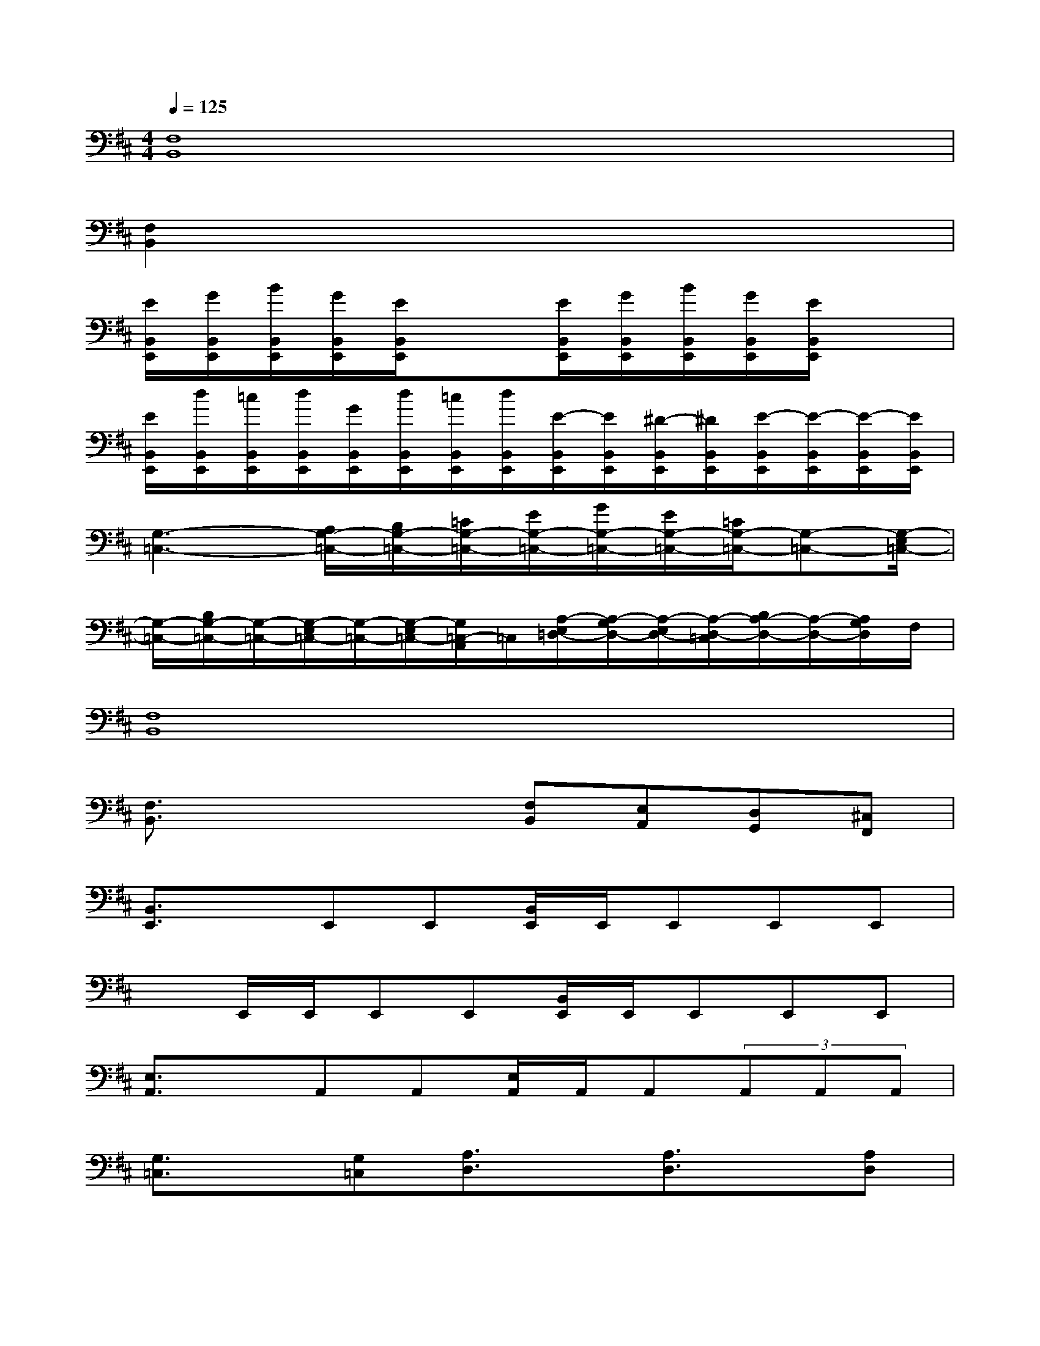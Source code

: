 X:1
T:
M:4/4
L:1/8
Q:1/4=125
K:D%2sharps
V:1
[F,8B,,8]|
[F,2B,,2]x6|
[E/2B,,/2E,,/2][G/2B,,/2E,,/2][B/2B,,/2E,,/2][G/2B,,/2E,,/2][E/2B,,/2E,,/2]x3/2[E/2B,,/2E,,/2][G/2B,,/2E,,/2][B/2B,,/2E,,/2][G/2B,,/2E,,/2][E/2B,,/2E,,/2]x3/2|
[E/2B,,/2E,,/2][d/2B,,/2E,,/2][=c/2B,,/2E,,/2][d/2B,,/2E,,/2][G/2B,,/2E,,/2][d/2B,,/2E,,/2][=c/2B,,/2E,,/2][d/2B,,/2E,,/2][E/2-B,,/2E,,/2][E/2B,,/2E,,/2][^D/2-B,,/2E,,/2][^D/2B,,/2E,,/2][E/2-B,,/2E,,/2][E/2-B,,/2E,,/2][E/2-B,,/2E,,/2][E/2B,,/2E,,/2]|
[G,3-=C,3-][A,/2G,/2-=C,/2-][B,/2G,/2-=C,/2-][=C/2G,/2-=C,/2-][E/2G,/2-=C,/2-][G/2G,/2-=C,/2-][E/2G,/2-=C,/2-][=C/2G,/2-=C,/2-][G,-=C,-][G,/2-E,/2=C,/2-]|
[G,/2-=C,/2-][B,/2G,/2-=C,/2-][G,/2-=C,/2-][G,/2-E,/2=C,/2-][G,/2-=C,/2-][G,/2-E,/2=C,/2-][G,/2=C,/2-A,,/2]=C,/2[A,/2-E,/2=D,/2-][A,/2-G,/2D,/2-][A,/2-E,/2D,/2-][A,/2-D,/2-=C,/2][B,/2A,/2-D,/2-][A,/2-D,/2-][A,/2G,/2D,/2]F,/2|
[F,8B,,8]|
[F,3/2B,,3/2]x2x/2[F,B,,][E,A,,][D,G,,][^C,F,,]|
[B,,3/2E,,3/2]x/2E,,E,,[B,,/2E,,/2]E,,/2E,,E,,E,,|
xE,,/2E,,/2E,,E,,[B,,/2E,,/2]E,,/2E,,E,,E,,|
[E,3/2A,,3/2]x/2A,,A,,[E,/2A,,/2]A,,/2A,,(3A,,A,,A,,|
[G,3/2=C,3/2]x/2[G,=C,][A,3/2D,3/2]x/2[A,3/2D,3/2]x/2[A,D,]|
E,3/2x/2E,,E,,[B,,/2E,,/2]E,,/2E,,E,,E,,|
xE,,/2E,,/2E,,E,,[B,,/2E,,/2]E,,/2E,,E,,E,,|
[E,3/2A,,3/2]x/2A,,A,,[E,/2A,,/2]A,,/2A,,A,,A,,|
[G,3/2=C,3/2]x/2[G,=C,][A,3/2D,3/2]x/2[A,3/2D,3/2]x/2[A,D,]